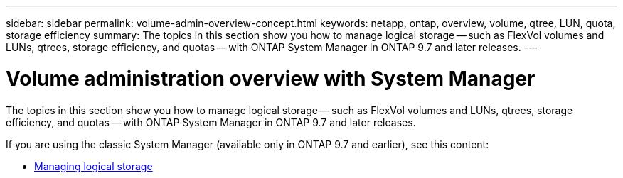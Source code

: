 ---
sidebar: sidebar
permalink: volume-admin-overview-concept.html
keywords: netapp, ontap, overview, volume, qtree, LUN, quota, storage efficiency
summary: The topics in this section show you how to manage logical storage -- such as FlexVol volumes and LUNs, qtrees, storage efficiency, and quotas -- with ONTAP System Manager in ONTAP 9.7 and later releases.
---

= Volume administration overview with System Manager
:toc: macro
:toclevels: 1
:hardbreaks:
:nofooter:
:icons: font
:linkattrs:
:imagesdir: ./media/

[.lead]

The topics in this section show you how to manage logical storage -- such as FlexVol volumes and LUNs, qtrees, storage efficiency, and quotas -- with ONTAP System Manager in ONTAP 9.7 and later releases.

If you are using the classic System Manager (available only in ONTAP 9.7 and earlier), see this content:

* https://docs.netapp.com/us-en/ontap-sm-classic/online-help-96-97/concept_managing_logical_storage.html[Managing logical storage^]

// created 2021-10-22
